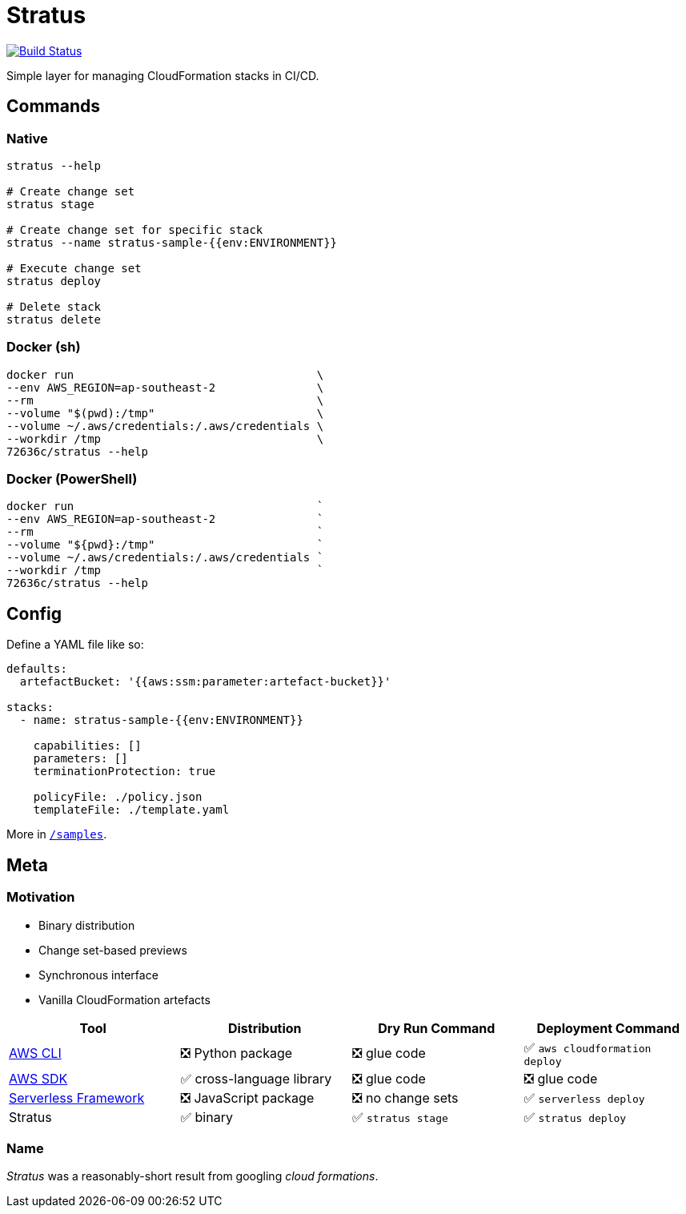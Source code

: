 = Stratus

image:https://cloud.drone.io/api/badges/72636c/stratus/status.svg[Build Status, link="https://cloud.drone.io/72636c/stratus"]

Simple layer for managing CloudFormation stacks in CI/CD.

== Commands

=== Native

```shell
stratus --help

# Create change set
stratus stage

# Create change set for specific stack
stratus --name stratus-sample-{{env:ENVIRONMENT}}

# Execute change set
stratus deploy

# Delete stack
stratus delete
```

=== Docker (sh)

```shell
docker run                                    \
--env AWS_REGION=ap-southeast-2               \
--rm                                          \
--volume "$(pwd):/tmp"                        \
--volume ~/.aws/credentials:/.aws/credentials \
--workdir /tmp                                \
72636c/stratus --help
```

=== Docker (PowerShell)

```powershell
docker run                                    `
--env AWS_REGION=ap-southeast-2               `
--rm                                          `
--volume "${pwd}:/tmp"                        `
--volume ~/.aws/credentials:/.aws/credentials `
--workdir /tmp                                `
72636c/stratus --help
```

== Config

Define a YAML file like so:

```yaml
defaults:
  artefactBucket: '{{aws:ssm:parameter:artefact-bucket}}'

stacks:
  - name: stratus-sample-{{env:ENVIRONMENT}}

    capabilities: []
    parameters: []
    terminationProtection: true

    policyFile: ./policy.json
    templateFile: ./template.yaml
```

More in link:/samples[`/samples`].

== Meta

=== Motivation

- Binary distribution
- Change set-based previews
- Synchronous interface
- Vanilla CloudFormation artefacts

[options=header]
|===
| Tool | Distribution | Dry Run Command | Deployment Command

| link:https://aws.amazon.com/cli/[AWS CLI]
| ❎ Python package
| ❎ glue code
| ✅ `aws cloudformation deploy`

| link:https://aws.amazon.com/tools/#sdk[AWS SDK]
| ✅ cross-language library
| ❎ glue code
| ❎ glue code

| link:https://serverless.com/[Serverless Framework]
| ❎ JavaScript package
| ❎ no change sets
| ✅ `serverless deploy`

| Stratus
| ✅ binary
| ✅ `stratus stage`
| ✅ `stratus deploy`

|===

=== Name

_Stratus_ was a reasonably-short result from googling _cloud formations_.
